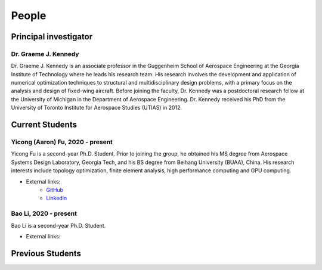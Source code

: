 ======
People
======


Principal investigator
======================

Dr. Graeme J. Kennedy
---------------------

.. image:: images/people/graeme_300px.jpg
   :width: 120 px
   :align: right

Dr. Graeme J. Kennedy is an associate professor in the Guggenheim School of 
Aerospace Engineering at the Georgia Institute of Technology where he 
leads his research team. His research involves the development and application 
of numerical optimization techniques to structural and multidisciplinary design 
problems, with a primary focus on the analysis and design of fixed-wing 
aircraft. Before joining the faculty, Dr. Kennedy was a postdoctoral research 
fellow at the University of Michigan in the Department of Aerospace 
Engineering. Dr. Kennedy received his PhD from the University of 
Toronto Institute for Aerospace Studies (UTIAS) in 2012.

Current Students
================

Yicong (Aaron) Fu, 2020 - present
---------------------------------

.. image:: images/people/fyc.jpg
   :width: 120 px
   :align: right

Yicong Fu is a second-year Ph.D. Student. Prior to joining the group, he 
obtained his MS degree from Aerospace Systems Design Laboratory, Georgia Tech,
and his BS degree from Beihang University (BUAA), China.
His research interests include topology optimization, finite element analysis, 
high performance computing and GPU computing.

- External links:
    - `GitHub <https://github.com/aaronyicongfu/>`_
    - `Linkedin <https://www.linkedin.com/in/aaronyicongfu>`_

Bao Li, 2020 - present
---------------------------------

.. image:: 
   :width: 120 px
   :align: right

Bao Li is a second-year Ph.D. Student. 

- External links:



Previous Students
=================

